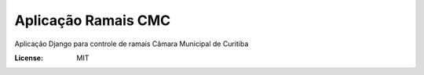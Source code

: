 Aplicação Ramais CMC
======================

Aplicação Django para controle de ramais Câmara Municipal de Curitiba


:License: MIT